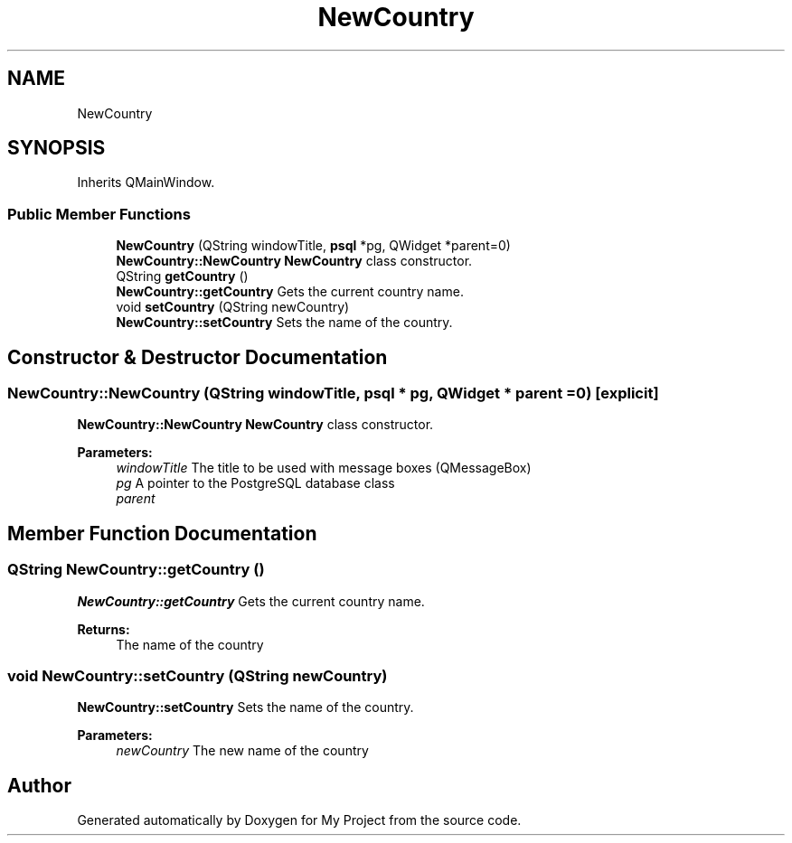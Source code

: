 .TH "NewCountry" 3 "Wed Feb 7 2018" "My Project" \" -*- nroff -*-
.ad l
.nh
.SH NAME
NewCountry
.SH SYNOPSIS
.br
.PP
.PP
Inherits QMainWindow\&.
.SS "Public Member Functions"

.in +1c
.ti -1c
.RI "\fBNewCountry\fP (QString windowTitle, \fBpsql\fP *pg, QWidget *parent=0)"
.br
.RI "\fBNewCountry::NewCountry\fP \fBNewCountry\fP class constructor\&. "
.ti -1c
.RI "QString \fBgetCountry\fP ()"
.br
.RI "\fBNewCountry::getCountry\fP Gets the current country name\&. "
.ti -1c
.RI "void \fBsetCountry\fP (QString newCountry)"
.br
.RI "\fBNewCountry::setCountry\fP Sets the name of the country\&. "
.in -1c
.SH "Constructor & Destructor Documentation"
.PP 
.SS "NewCountry::NewCountry (QString windowTitle, \fBpsql\fP * pg, QWidget * parent = \fC0\fP)\fC [explicit]\fP"

.PP
\fBNewCountry::NewCountry\fP \fBNewCountry\fP class constructor\&. 
.PP
\fBParameters:\fP
.RS 4
\fIwindowTitle\fP The title to be used with message boxes (QMessageBox) 
.br
\fIpg\fP A pointer to the PostgreSQL database class 
.br
\fIparent\fP 
.RE
.PP

.SH "Member Function Documentation"
.PP 
.SS "QString NewCountry::getCountry ()"

.PP
\fBNewCountry::getCountry\fP Gets the current country name\&. 
.PP
\fBReturns:\fP
.RS 4
The name of the country 
.RE
.PP

.SS "void NewCountry::setCountry (QString newCountry)"

.PP
\fBNewCountry::setCountry\fP Sets the name of the country\&. 
.PP
\fBParameters:\fP
.RS 4
\fInewCountry\fP The new name of the country 
.RE
.PP


.SH "Author"
.PP 
Generated automatically by Doxygen for My Project from the source code\&.
